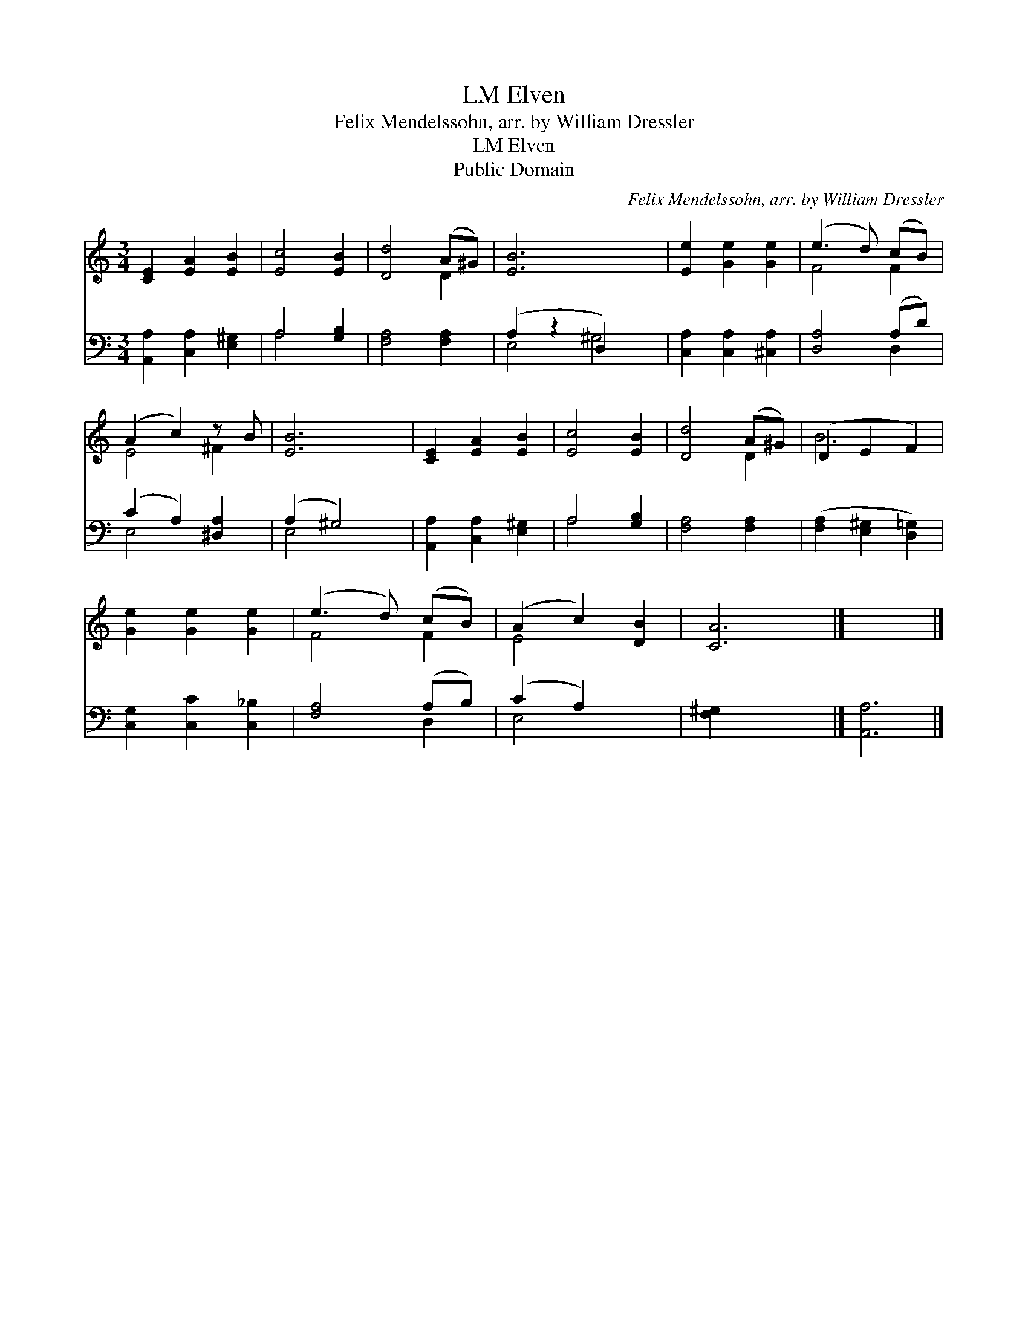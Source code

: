 X:1
T:Elven, LM
T:Felix Mendelssohn, arr. by William Dressler
T:Elven, LM
T:Public Domain
C:Felix Mendelssohn, arr. by William Dressler
Z:Public Domain
%%score ( 1 2 ) ( 3 4 )
L:1/8
M:3/4
K:C
V:1 treble 
V:2 treble 
V:3 bass 
V:4 bass 
V:1
 [CE]2 [EA]2 [EB]2 | [Ec]4 [EB]2 | [Dd]4 (A^G) | [EB]6 x2 | [Ee]2 [Ge]2 [Ge]2 | (e3 d) (cB) | %6
 (A2 c2) z B | [EB]6 | [CE]2 [EA]2 [EB]2 | [Ec]4 [EB]2 | [Dd]4 (A^G) | (D2 E2 F2) | %12
 [Ge]2 [Ge]2 [Ge]2 | (e3 d) (cB) | (A2 c2) [DB]2 | [CA]6 |] x6 |] %17
V:2
 x6 | x6 | x4 D2 | x8 | x6 | F4 F2 | E4 ^F2 | x6 | x6 | x6 | x4 D2 | B6 | x6 | F4 F2 | E4 x2 | %15
 x6 |] x6 |] %17
V:3
 [A,,A,]2 [C,A,]2 [E,^G,]2 | A,4 [G,B,]2 | [F,A,]4 [F,A,]2 | (A,2 z2 D,2) x2 | %4
 [C,A,]2 [C,A,]2 [^C,A,]2 | [D,A,]4 (A,D) | (C2 A,2) [^D,A,]2 | (A,2 ^G,4) | %8
 [A,,A,]2 [C,A,]2 [E,^G,]2 | A,4 [G,B,]2 | [F,A,]4 [F,A,]2 | ([F,A,]2 [E,^G,]2 [D,=G,]2) | %12
 [C,G,]2 [C,C]2 [C,_B,]2 | [F,A,]4 (A,B,) | (C2 A,2) x2 | [F,^G,]2 x4 |] [A,,A,]6 |] %17
V:4
 x6 | A,4 x2 | x6 | E,4 ^G,4 | x6 | x4 D,2 | E,4 x2 | E,4 x2 | x6 | A,4 x2 | x6 | x6 | x6 | %13
 x4 D,2 | E,4 x2 | x6 |] x6 |] %17

